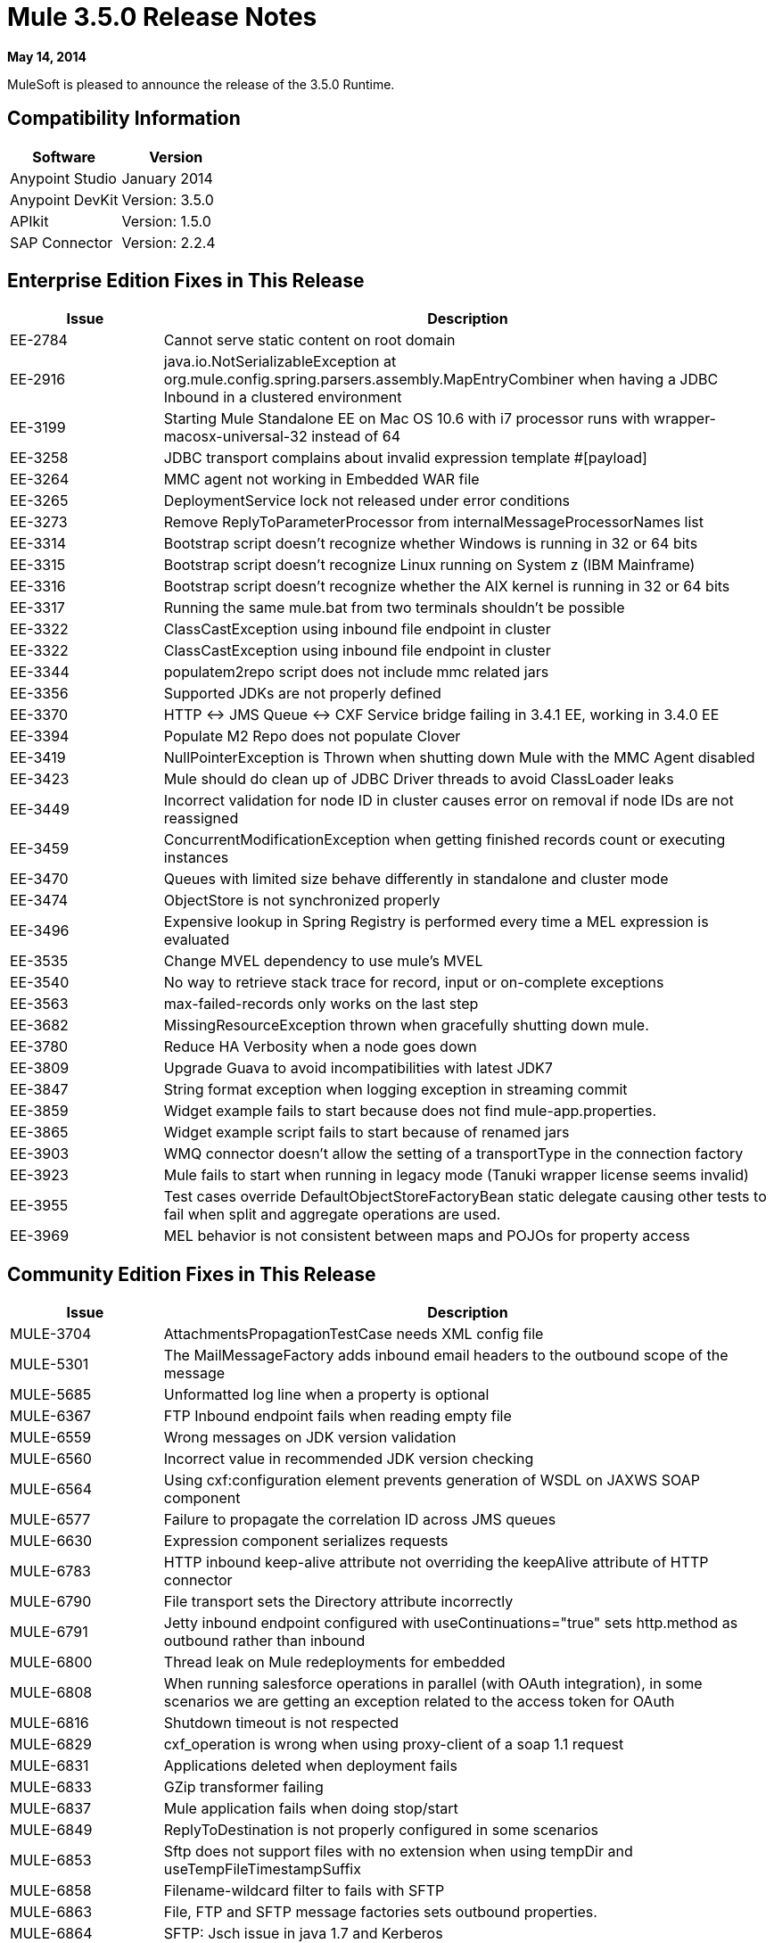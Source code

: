 = Mule 3.5.0 Release Notes
:keywords: mule, 3.5.0, release notes

*May 14, 2014*

MuleSoft is pleased to announce the release of the 3.5.0 Runtime.

== Compatibility Information

[cols="50a,50a",options="header"]
|===
|Software |Version
|Anypoint Studio |January 2014
|Anypoint DevKit |Version: 3.5.0
|APIkit |Version: 1.5.0
|SAP Connector |Version: 2.2.4
|===

== Enterprise Edition Fixes in This Release

[cols="20a,80a",options="header"]
|===
|Issue |Description
|EE-2784 |Cannot serve static content on root domain
|EE-2916 |java.io.NotSerializableException at org.mule.config.spring.parsers.assembly.MapEntryCombiner when having a JDBC Inbound in a clustered environment
|EE-3199 |Starting Mule Standalone EE on Mac OS 10.6 with i7 processor runs with wrapper-macosx-universal-32 instead of 64
|EE-3258 |JDBC transport complains about invalid expression template #[payload]
|EE-3264 |MMC agent not working in Embedded WAR file
|EE-3265 |DeploymentService lock not released under error conditions
|EE-3273 |Remove ReplyToParameterProcessor from internalMessageProcessorNames list
|EE-3314 |Bootstrap script doesn't recognize whether Windows is running in 32 or 64 bits
|EE-3315 |Bootstrap script doesn't recognize Linux running on System z (IBM Mainframe)
|EE-3316 |Bootstrap script doesn't recognize whether the AIX kernel is running in 32 or 64 bits
|EE-3317 |Running the same mule.bat from two terminals shouldn't be possible
|EE-3322 |ClassCastException using inbound file endpoint in cluster
|EE-3322 |ClassCastException using inbound file endpoint in cluster
|EE-3344 |populatem2repo script does not include mmc related jars
|EE-3356 |Supported JDKs are not properly defined
|EE-3370 |HTTP <-> JMS Queue <-> CXF Service bridge failing in 3.4.1 EE, working in 3.4.0 EE
|EE-3394 |Populate M2 Repo does not populate Clover
|EE-3419 |NullPointerException is Thrown when shutting down Mule with the MMC Agent disabled
|EE-3423 |Mule should do clean up of JDBC Driver threads to avoid ClassLoader leaks
|EE-3449 |Incorrect validation for node ID in cluster causes error on removal if node IDs are not reassigned
|EE-3459 |ConcurrentModificationException when getting finished records count or executing instances
|EE-3470 |Queues with limited size behave differently in standalone and cluster mode
|EE-3474 |ObjectStore is not synchronized properly
|EE-3496 |Expensive lookup in Spring Registry is performed every time a MEL expression is evaluated
|EE-3535 |Change MVEL dependency to use mule's MVEL
|EE-3540 |No way to retrieve stack trace for record, input or on-complete exceptions
|EE-3563 |max-failed-records only works on the last step
|EE-3682 |MissingResourceException thrown when gracefully shutting down mule.
|EE-3780 |Reduce HA Verbosity when a node goes down
|EE-3809 |Upgrade Guava to avoid incompatibilities with latest JDK7
|EE-3847 |String format exception when logging exception in streaming commit
|EE-3859 |Widget example fails to start because does not find mule-app.properties.
|EE-3865 |Widget example script fails to start because of renamed jars
|EE-3903 |WMQ connector doesn't allow the setting of a transportType in the connection factory
|EE-3923 |Mule fails to start when running in legacy mode (Tanuki wrapper license seems invalid)
|EE-3955 |Test cases override DefaultObjectStoreFactoryBean static delegate causing other tests to fail when split and aggregate operations are used.
|EE-3969 |MEL behavior is not consistent between maps and POJOs for property access
|===

== Community Edition Fixes in This Release

[cols="20a,80a",options="header"]
|===
|Issue |Description
|MULE-3704 |AttachmentsPropagationTestCase needs XML config file
|MULE-5301 |The MailMessageFactory adds inbound email headers to the outbound scope of the message
|MULE-5685 |Unformatted log line when a property is optional
|MULE-6367 |FTP Inbound endpoint fails when reading empty file
|MULE-6559 |Wrong messages on JDK version validation
|MULE-6560 |Incorrect value in recommended JDK version checking
|MULE-6564 |Using cxf:configuration element prevents generation of WSDL on JAXWS SOAP component
|MULE-6577 |Failure to propagate the correlation ID across JMS queues
|MULE-6630 |Expression component serializes requests
|MULE-6783 |HTTP inbound keep-alive attribute not overriding the keepAlive attribute of HTTP connector
|MULE-6790 |File transport sets the Directory attribute incorrectly
|MULE-6791 |Jetty inbound endpoint configured with useContinuations="true" sets http.method as outbound rather than inbound
|MULE-6800 |Thread leak on Mule redeployments for embedded
|MULE-6808 |When running salesforce operations in parallel (with OAuth integration), in some scenarios we are getting an exception related to the access token for OAuth
|MULE-6816 |Shutdown timeout is not respected
|MULE-6829 |cxf_operation is wrong when using proxy-client of a soap 1.1 request
|MULE-6831 |Applications deleted when deployment fails
|MULE-6833 |GZip transformer failing
|MULE-6837 |Mule application fails when doing stop/start
|MULE-6849 |ReplyToDestination is not properly configured in some scenarios
|MULE-6853 |Sftp does not support files with no extension when using tempDir and useTempFileTimestampSuffix
|MULE-6858 |Filename-wildcard filter to fails with SFTP
|MULE-6863 |File, FTP and SFTP message factories sets outbound properties.
|MULE-6864 |SFTP: Jsch issue in java 1.7 and Kerberos
|MULE-6870 |HTTP Patch body is ignored
|MULE-6871 |DefaultMuleSession got broken between mule 3.2 and 3.3
|MULE-6874 |Memory leak with dynamic endpoints
|MULE-6880 |FTP responseTimeout has no effect
|MULE-6882 |TCP Outbound Endpoint ignores responseTimeout
|MULE-6884 |HTTP/HTTPS Connectors: tcpNoDelay
|MULE-6887 |Duplicating instanceName in quartz connectors cause weird application failures
|MULE-6889 |Concurrent Modification Exception when using the Async Message Processor inside a foreach
|MULE-6917 |set-attachment adds attachments that Mule can't really use
|MULE-6920 |Race condition on startup of Mule Context
|MULE-6944 |Thread leak for asynchronous calls in embedded mode
|MULE-6947 |Flow names with slashes (/) breaks message procesors' notification paths
|MULE-6959 |Race condition creating MVELExpressionLanguage instances
|MULE-6965 |Error during mule message serialization when using byte array as payload
|MULE-6969 |InputStream not closed on Scriptable
|MULE-6972 |jersey:resources component doesn't register multiple exception mappers
|MULE-6973 |jersey:resources component doesn't register multiple jersey:context-resolver
|MULE-6986 |http:static-resource-handler fails when request path is '/'
|MULE-6989 |Quartz synchronous is not using the configured exception strategy
|MULE-6990 |OOM exception using foreach
|MULE-6991 |postAuth() method does not catch token expiration exception
|MULE-6991 |postAuth() method does not catch token expiration exception
|MULE-6992 |Race condition when refreshing access tokens
|MULE-6992 |Race condition when refreshing access tokens
|MULE-6993 |ClassCast exception when using cxf:proxy-service and validationEnabled, and the request contains a CDATA field.
|MULE-6995 |DynamicOutboundEndpoint does not use the connector's service overrides
|MULE-6997 |Rollback Exception Strategy retries an incorrect number of times
|MULE-6998 |Incorrect maven dependency for drools
|MULE-6999 |File Transport delays the processing of files when pollingFrequency attribute is uncomfortably narrow
|MULE-7004 |Fixed Frequency Scheduler allows negative value on startDelay
|MULE-7005 |ServerNotification completing work after listener failure
|MULE-7008 |Private flow sends duplicate message when replyTo property is set
|MULE-7012 |HTTP/HTTPS outbound endpoints ignore the keep-alive attribute
|MULE-7015 |ObjectToHttpClientMethodRequest fails to process DefaultMessageCollection when http.version is set to 1.0
|MULE-7019 |AccessTokenPool is not closed after disposal
|MULE-7021 |AbstractListeningMessageProcessor needs to implement MessageProcessorContainer To be debuggable
|MULE-7024 |DataSense core doesn't support inbound endpoints
|MULE-7025 |Serialization exception using persistent queues
|MULE-7027 |ExpiringGroupMonitoringThread must process event groups only when the node is primary
|MULE-7028 |MuleMessageToHttpResponse not evaluating outbound scope to set the content type header
|MULE-7028 |MuleMessageToHttpResponse not evaluating outbound scope to set the content type header
|MULE-7034 |MuleEvent is not serializable when using a JDBC inbound endpoint with a nested query
|MULE-7036 |QueuedAsynchronousProcessingStrategy ignores queue store configuration
|MULE-7040 |Request-reply throwing ResponseTimeoutException on Mule shutdown
|MULE-7041 |EventProcessingThread must manage exceptions thrown by implementation classes
|MULE-7042 |Event correlation timeout incorrectly detected on cluster
|MULE-7043 |Cannot put a Foreach after an OAuth authorize
|MULE-7050 |MuleApplicationClassLoader loadClass() method not synchronized
|MULE-7053 |Make DevkitBasedMessageProcessor.process not final
|MULE-7059 |The generated Studio runtime bundle needs to have a different internal structure
|MULE-7062 |It is not possible to send outbound attachments over HTTP
|MULE-7080 |Race condition checking file attributes on SFTP transport
|MULE-7087 |NullSessionHandler - Empty Mule Session header
|MULE-7091 |IllegalStateException when doing OAuth dance with InMemoryObjectStore
|MULE-7092 |DevkitBasedMessageProcessor does not implement MessageProcessor
|MULE-7114 |Outbound HTTP Patch call is not sending the payload as message body
|MULE-7116 |Message receiver fail when trying to schedule work after reconnection
|MULE-7118 |Incompatible usage of MVEL on Drools
|MULE-7119 |MEL DateTime is not serializable
|MULE-7121 |OAuth support throws raw exception when authorization code not found
|MULE-7122 |Fix flaky test LoanBrokerSyncTestCase
|MULE-7123 |MuleExceptions are not all Serializable
|MULE-7125 |requireClientAuthentication="true" not working on jetty SSL connector
|MULE-7137 |DefaultMessageProcessor chain needs to decouple from Pipeline
|MULE-7149 |Flow variables should not be propagated to / from other flow invoked with flow-ref
|MULE-7151 |Add new http/s outbound endpoint attribute to enable behavior provided by http.disable.status.code.exception.check property
|MULE-7152 |When using cxf:proxy-service with a WSDL having multiple ports, the proxy only redirects the first one.
|MULE-7153 |JMS Queue <-> CXF Service failing in 3.4.1 EE, working in 3.4.0 EE
|MULE-7156 |QueueProducer should have a variable generic type
|MULE-7165 |Request Body is not closed in the HttpMessageReceiver
|MULE-7189 |CXF Proxy service: When specifying a wsdlLocation of a non .net based SOAP api and requesting the proxy to use only the body of the envelope, the payload gets modified and loses part of it.
|MULE-7193 |gzip-compress-transformer does not work correctly if the input is a string
|MULE-7194 |Improper handling of UnknownHostException in Outbound TCP
|MULE-7198 |Build fails due to error downloading dependencies of jBPM module.
|MULE-7204 |Race condition when compiling MEL expressions
|MULE-7223 |HTTP transport does not trigger exceptions when client closes connection
|MULE-7224 |Body-to-parameter-map-transformer only works with GET and POST
|MULE-7228 |Confusing log message in EventProcessingThread
|MULE-7230 |Changes in HttpMuleMessageFactory and AbstractMuleMessageFactory breaks 3.4.x DevKit's generated code
|MULE-7248 |Supported JDKs are not properly defined
|MULE-7258 |Request reply does not work when using specific connector
|MULE-7260 |Generated DataSense mule config is invalid when there are multiple property placeholders
|MULE-7264 |DevKit Support module should use Apache Commons StringUtils instead of Spring
|MULE-7265 |When a flow is not fully started up, some message processors remain started and could not be disposed.
|MULE-7287 |CXF: MustUnderstand header must not be considered by the proxy-service
|MULE-7293 |TransientRegistry does not dispose all registered objects on dispose.
|MULE-7297 |NullPointerException when trying to override a class with loader.override
|MULE-7307 |Disallow multiple transaction manager to be used within an application
|MULE-7311 |Lack of synchronization causes multiple expiration requests on Aggregator groups
|MULE-7312 |Upgrade Guava to avoid incompatibilities with latest JDK7
|MULE-7322 |MuleApplicationContext renamed to MuleArtifactContext breaks backwards compatibility
|MULE-7329 |Number of JMS consumers decreases to 1 after reconnection
|MULE-7331 |JMS inbound do not reconnect to queue after broker restart
|MULE-7335 |Transformer resolution in TypeBasedTransformerResolver fails depending on which order transformers are found
|MULE-7358 |org.mule.config.bootstrap.SimpleRegistryBootstrap.registerTransactionFactories can't handle optional factories
|MULE-7366 |Mule logs switch to DEBUG level when application uses the Salesforce Connector
|MULE-7373 |DevKit intercepting message processors fail if they are the last element of a chain
|MULE-7373 |DevKit intercepting message processors fail if they are the last element of a chain
|MULE-7376 |NullPointerException while initializing body
|MULE-7376 |NullPointerException while initializing body
|MULE-7382 |RefreshTokenManager's ObjectStore is not expiring entries
|MULE-7382 |RefreshTokenManager's ObjectStore is not expiring entries
|MULE-7390 |XSLT transformer is vulnerable to XXE
|MULE-7399 |Flows can start processing messages before referenced flows are completely started
|MULE-7400 |Deployment service is not locked when started
|MULE-7408 |StageName generation should be decoupled from Flow
|MULE-7411 |SXC filter router fails due to uninitialized transformer
|MULE-7417 |Log4j config watch dog thread is not being stopped when undeploying applications
|MULE-7419 |Session is lost when a message is returned by a JMS request-response outbound-endpoint
|MULE-7425 |XPATH function should not have any side effects on the message
|MULE-7429 |Fix UntilSuccessfulWithQueuePersistenceObjectStoreTestCase recoversFromPersistedQueue test
|MULE-7431 |AbstractMessagingExceptionStrategy accessing an incorrect Even when using RequestContext
|MULE-7459 |Echo example Maven build fails because of test error.
|MULE-7463 |Monitored ObjectStores should behave consistently
|MULE-7465 |XPATH Expression Language - Dom4J creates separate text-nodes
|MULE-7489 |AbstractRegistryBroker.lookupObjects() throws NPE when registries are added/removed concurrently.
|MULE-7491 |JDBC reconnect policy is not working when setting blocking=true
|MULE-7494 |Test cases override DefaultObjectStoreFactoryBean static delegate causing other tests to fail when split and aggregate operations are used.
|MULE-7504 |Applications sharing connectors mix endpoint MBeans
|MULE-7509 |Transactional Queue Recovery fails when recovery queue has transient queue config.
|MULE-7510 |MEL behavior is not consistent between maps and POJOs for property access
|MULE-7512 |Synchronous until-successful waits in milliseconds instead of seconds
|MULE-7515 |Big HTTP Header is impacting HTTP transport performance
|MULE-7518 |Parameterized query broken when CDATA is preceded by a new line
|MULE-7520 |Avoid writing app log entries in container log file when not using an specific log4j config file for the app.
|MULE-7521 |The DevKit oAuth module should log the body contents even after a failure
|MULE-7524 |Encoded characters not working when using expressions for dynamic endpoints
|MULE-7532 |Cleanup org.mule.el.* code warning and add JavaDoc
|MULE-7533 |Eliminate unnecessary copying of inbound message properties
|MULE-7534 |JMS connector doesn't reconnect to ActiveMQ broker 5.6 when using blocking=true
|MULE-7535 |Remove OutboundRewriteResponseEventMessageProcessor
|MULE-7538 |Application fails to start when having 16 or more connectors with async reconnection that fail to connect
|MULE-7542 |Response MuleEvent/MuleMessage do not need to be copied in AbstractMessageDispatcher.process()
|MULE-7548 |Lifecycle does not start a QueueManager in the right order
|MULE-7552 |Transaction isRollbackOnly() should considered already finished transactions
|MULE-7558 |Fix failing test CxfSoapJmsTestCase due to MULE-7546
|MULE-7569 |CopyOnWriteCaseInsensitiveMap implementation leaks changes to original map
|MULE-7571 |Persistent queue logs and data remove after shutdown
|MULE-7572 |CopyOnWriteCaseInsensitiveMap should fully implement Map
|MULE-7577 |OAuth regression - RC1 OAuth connectors not working at all
|===

== Hardware and Software System Requirements

For most use cases, 3.5.0 Runtime does not change the hardware and software system requirements established by earlier runtimes. MuleSoft recommends a minimum of 4 GB RAM on a developer workstation. As applications become complex, consider adding more RAM.

== Deprecated in this Release

Nothing was deprecated in the 3.5.0 Runtime.

== Migration Guide

For a full and detailed list of considerations when migrating from the previous version to this one, see the  MIGRATION.txt file, located in the root folder of Mule.

== See Also

* link:http://training.mulesoft.com[MuleSoft Training]
* link:https://www.mulesoft.com/webinars[MuleSoft Webinars]
* link:http://blogs.mulesoft.com[MuleSoft Blogs]
* link:http://forums.mulesoft.com[MuleSoft Forums]
* link:https://www.mulesoft.com/support-and-services/mule-esb-support-license-subscription[MuleSoft Support]
* mailto:support@mulesoft.com[Contact MuleSoft]
